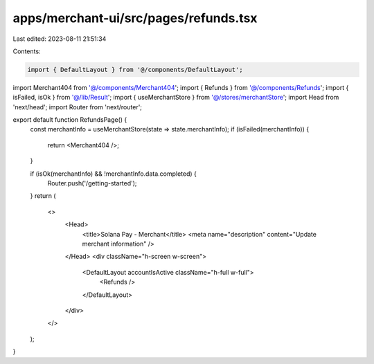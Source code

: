 apps/merchant-ui/src/pages/refunds.tsx
======================================

Last edited: 2023-08-11 21:51:34

Contents:

.. code-block:: tsx

    import { DefaultLayout } from '@/components/DefaultLayout';
import Merchant404 from '@/components/Merchant404';
import { Refunds } from '@/components/Refunds';
import { isFailed, isOk } from '@/lib/Result';
import { useMerchantStore } from '@/stores/merchantStore';
import Head from 'next/head';
import Router from 'next/router';

export default function RefundsPage() {
    const merchantInfo = useMerchantStore(state => state.merchantInfo);
    if (isFailed(merchantInfo)) {
        return <Merchant404 />;
    }

    if (isOk(merchantInfo) && !merchantInfo.data.completed) {
        Router.push('/getting-started');
    }
    return (
        <>
            <Head>
                <title>Solana Pay - Merchant</title>
                <meta name="description" content="Update merchant information" />
            </Head>
            <div className="h-screen w-screen">
                <DefaultLayout accountIsActive className="h-full w-full">
                    <Refunds />
                </DefaultLayout>
            </div>
        </>
    );
}


